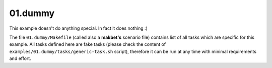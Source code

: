 **01.dummy**
------------

This example doesn't do anything special.  In fact it does nothing :)

The file ``01.dummy/Makefile`` (called also a **makbet's** scenario file)
contains list of all tasks which are specific for this example.  All tasks
defined here are fake tasks (please check the content of
``examples/01.dummy/tasks/generic-task.sh`` script), therefore it can be
run at any time with minimal requirements and effort.


.. End of file
